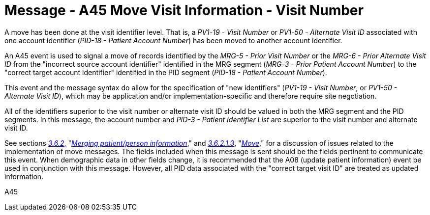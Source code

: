 = Message - A45 Move Visit Information - Visit Number
:v291_section: "3.3.45"
:v2_section_name: "ADT/ACK - Move Visit Information - Visit Number (Event A45)"
:generated: "Thu, 01 Aug 2024 15:25:17 -0600"

A move has been done at the visit identifier level. That is, a _PV1-19 - Visit Number_ or _PV1-50 - Alternate Visit ID_ associated with one account identifier (_PID-18 - Patient Account Number_) has been moved to another account identifier.

An A45 event is used to signal a move of records identified by the _MRG-5 - Prior Visit Number_ or the _MRG-6 - Prior Alternate Visit ID_ from the "incorrect source account identifier" identified in the MRG segment (_MRG-3 - Prior Patient Account Number_) to the "correct target account identifier" identified in the PID segment (_PID-18 - Patient Account Number_).

This event and the message syntax do allow for the specification of "new identifiers" (_PV1-19 - Visit Number_, or _PV1-50 - Alternate Visit ID_), which may be application and/or implementation-specific and therefore require site negotiation.

All of the identifiers superior to the visit number or alternate visit ID should be valued in both the MRG segment and the PID segments. In this message, the account number and _PID-3 - Patient Identifier List_ are superior to the visit number and alternate visit ID.

See sections link:#merging-patientperson-information[_3.6.2_&#44;] "link:#merging-patientperson-information[_Merging patient/person information_]," and link:#move[_3.6.2.1.3_], "link:#move[_Move_]," for a discussion of issues related to the implementation of move messages. The fields included when this message is sent should be the fields pertinent to communicate this event. When demographic data in other fields change, it is recommended that the A08 (update patient information) event be used in conjunction with this message. However, all PID data associated with the "correct target visit ID" are treated as updated information.

[tabset]
A45








